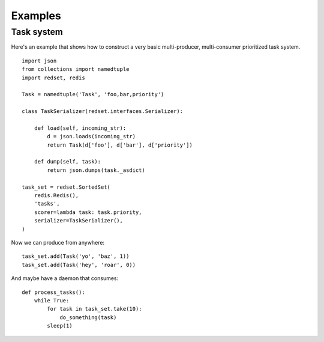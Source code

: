 
.. _examples:

Examples
========

Task system
-------------

Here's an example that shows how to construct a very basic multi-producer,
multi-consumer prioritized task system.

::

    import json
    from collections import namedtuple
    import redset, redis

    Task = namedtuple('Task', 'foo,bar,priority')

    class TaskSerializer(redset.interfaces.Serializer):
        
        def load(self, incoming_str):
            d = json.loads(incoming_str) 
            return Task(d['foo'], d['bar'], d['priority'])

        def dump(self, task):
            return json.dumps(task._asdict)

    task_set = redset.SortedSet(
        redis.Redis(),
        'tasks',
        scorer=lambda task: task.priority,
        serializer=TaskSerializer(),
    )

Now we can produce from anywhere:

::

    task_set.add(Task('yo', 'baz', 1))
    task_set.add(Task('hey', 'roar', 0))

And maybe have a daemon that consumes:

::

    def process_tasks():
        while True:
            for task in task_set.take(10):
                do_something(task)
            sleep(1)


